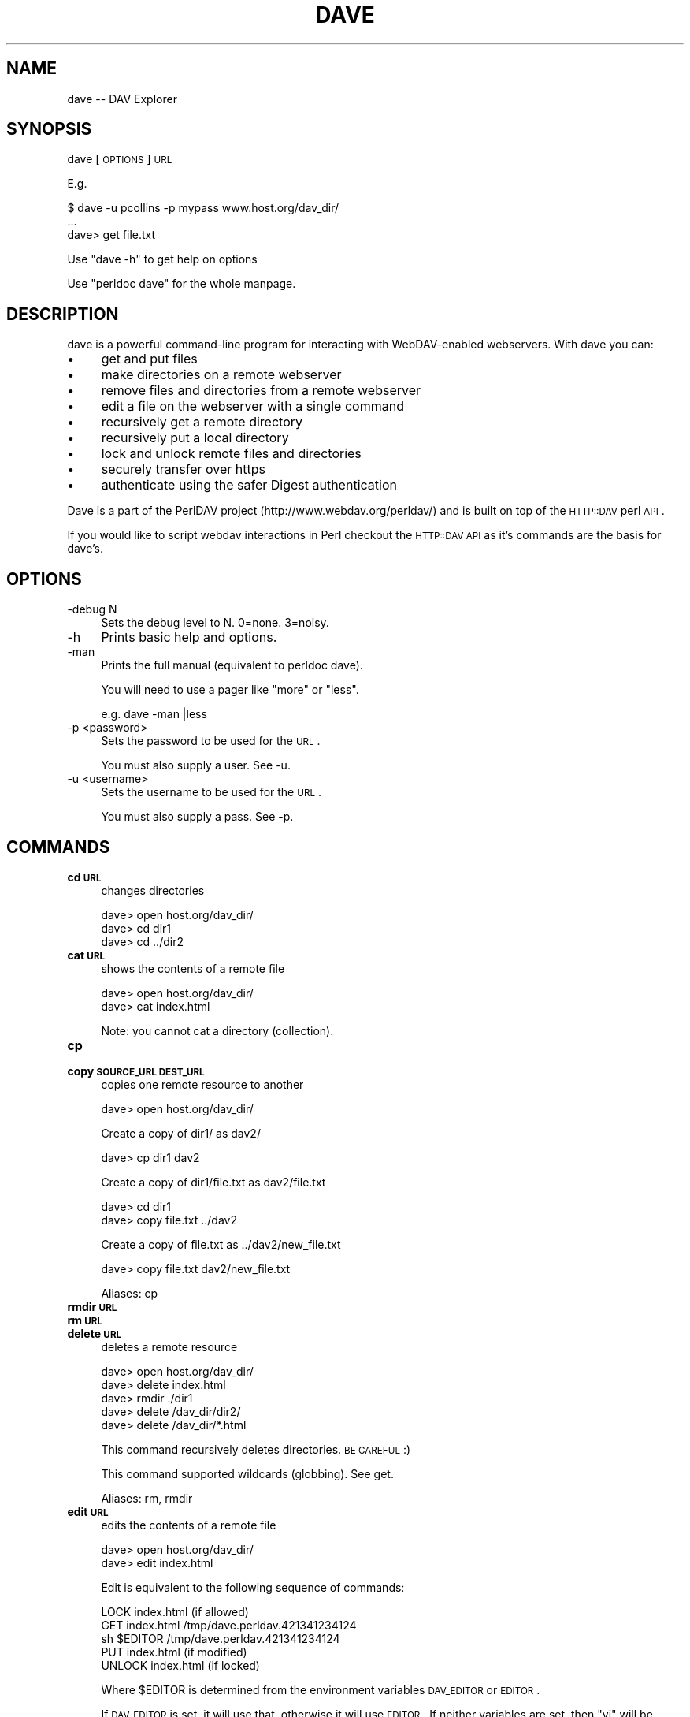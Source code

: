 .\" Automatically generated by Pod::Man 2.23 (Pod::Simple 3.14)
.\"
.\" Standard preamble:
.\" ========================================================================
.de Sp \" Vertical space (when we can't use .PP)
.if t .sp .5v
.if n .sp
..
.de Vb \" Begin verbatim text
.ft CW
.nf
.ne \\$1
..
.de Ve \" End verbatim text
.ft R
.fi
..
.\" Set up some character translations and predefined strings.  \*(-- will
.\" give an unbreakable dash, \*(PI will give pi, \*(L" will give a left
.\" double quote, and \*(R" will give a right double quote.  \*(C+ will
.\" give a nicer C++.  Capital omega is used to do unbreakable dashes and
.\" therefore won't be available.  \*(C` and \*(C' expand to `' in nroff,
.\" nothing in troff, for use with C<>.
.tr \(*W-
.ds C+ C\v'-.1v'\h'-1p'\s-2+\h'-1p'+\s0\v'.1v'\h'-1p'
.ie n \{\
.    ds -- \(*W-
.    ds PI pi
.    if (\n(.H=4u)&(1m=24u) .ds -- \(*W\h'-12u'\(*W\h'-12u'-\" diablo 10 pitch
.    if (\n(.H=4u)&(1m=20u) .ds -- \(*W\h'-12u'\(*W\h'-8u'-\"  diablo 12 pitch
.    ds L" ""
.    ds R" ""
.    ds C` ""
.    ds C' ""
'br\}
.el\{\
.    ds -- \|\(em\|
.    ds PI \(*p
.    ds L" ``
.    ds R" ''
'br\}
.\"
.\" Escape single quotes in literal strings from groff's Unicode transform.
.ie \n(.g .ds Aq \(aq
.el       .ds Aq '
.\"
.\" If the F register is turned on, we'll generate index entries on stderr for
.\" titles (.TH), headers (.SH), subsections (.SS), items (.Ip), and index
.\" entries marked with X<> in POD.  Of course, you'll have to process the
.\" output yourself in some meaningful fashion.
.ie \nF \{\
.    de IX
.    tm Index:\\$1\t\\n%\t"\\$2"
..
.    nr % 0
.    rr F
.\}
.el \{\
.    de IX
..
.\}
.\"
.\" Accent mark definitions (@(#)ms.acc 1.5 88/02/08 SMI; from UCB 4.2).
.\" Fear.  Run.  Save yourself.  No user-serviceable parts.
.    \" fudge factors for nroff and troff
.if n \{\
.    ds #H 0
.    ds #V .8m
.    ds #F .3m
.    ds #[ \f1
.    ds #] \fP
.\}
.if t \{\
.    ds #H ((1u-(\\\\n(.fu%2u))*.13m)
.    ds #V .6m
.    ds #F 0
.    ds #[ \&
.    ds #] \&
.\}
.    \" simple accents for nroff and troff
.if n \{\
.    ds ' \&
.    ds ` \&
.    ds ^ \&
.    ds , \&
.    ds ~ ~
.    ds /
.\}
.if t \{\
.    ds ' \\k:\h'-(\\n(.wu*8/10-\*(#H)'\'\h"|\\n:u"
.    ds ` \\k:\h'-(\\n(.wu*8/10-\*(#H)'\`\h'|\\n:u'
.    ds ^ \\k:\h'-(\\n(.wu*10/11-\*(#H)'^\h'|\\n:u'
.    ds , \\k:\h'-(\\n(.wu*8/10)',\h'|\\n:u'
.    ds ~ \\k:\h'-(\\n(.wu-\*(#H-.1m)'~\h'|\\n:u'
.    ds / \\k:\h'-(\\n(.wu*8/10-\*(#H)'\z\(sl\h'|\\n:u'
.\}
.    \" troff and (daisy-wheel) nroff accents
.ds : \\k:\h'-(\\n(.wu*8/10-\*(#H+.1m+\*(#F)'\v'-\*(#V'\z.\h'.2m+\*(#F'.\h'|\\n:u'\v'\*(#V'
.ds 8 \h'\*(#H'\(*b\h'-\*(#H'
.ds o \\k:\h'-(\\n(.wu+\w'\(de'u-\*(#H)/2u'\v'-.3n'\*(#[\z\(de\v'.3n'\h'|\\n:u'\*(#]
.ds d- \h'\*(#H'\(pd\h'-\w'~'u'\v'-.25m'\f2\(hy\fP\v'.25m'\h'-\*(#H'
.ds D- D\\k:\h'-\w'D'u'\v'-.11m'\z\(hy\v'.11m'\h'|\\n:u'
.ds th \*(#[\v'.3m'\s+1I\s-1\v'-.3m'\h'-(\w'I'u*2/3)'\s-1o\s+1\*(#]
.ds Th \*(#[\s+2I\s-2\h'-\w'I'u*3/5'\v'-.3m'o\v'.3m'\*(#]
.ds ae a\h'-(\w'a'u*4/10)'e
.ds Ae A\h'-(\w'A'u*4/10)'E
.    \" corrections for vroff
.if v .ds ~ \\k:\h'-(\\n(.wu*9/10-\*(#H)'\s-2\u~\d\s+2\h'|\\n:u'
.if v .ds ^ \\k:\h'-(\\n(.wu*10/11-\*(#H)'\v'-.4m'^\v'.4m'\h'|\\n:u'
.    \" for low resolution devices (crt and lpr)
.if \n(.H>23 .if \n(.V>19 \
\{\
.    ds : e
.    ds 8 ss
.    ds o a
.    ds d- d\h'-1'\(ga
.    ds D- D\h'-1'\(hy
.    ds th \o'bp'
.    ds Th \o'LP'
.    ds ae ae
.    ds Ae AE
.\}
.rm #[ #] #H #V #F C
.\" ========================================================================
.\"
.IX Title "DAVE 1"
.TH DAVE 1 "2011-04-12" "perl v5.12.3" "User Contributed Perl Documentation"
.\" For nroff, turn off justification.  Always turn off hyphenation; it makes
.\" way too many mistakes in technical documents.
.if n .ad l
.nh
.SH "NAME"
dave \-\- DAV Explorer
.SH "SYNOPSIS"
.IX Header "SYNOPSIS"
dave [\s-1OPTIONS\s0] \s-1URL\s0
.PP
E.g.
.PP
.Vb 3
\&   $ dave \-u pcollins \-p mypass www.host.org/dav_dir/
\&   ...
\&   dave> get file.txt
.Ve
.PP
Use \*(L"dave \-h\*(R" to get help on options
.PP
Use \*(L"perldoc dave\*(R" for the whole manpage.
.SH "DESCRIPTION"
.IX Header "DESCRIPTION"
dave is a powerful command-line program for interacting with WebDAV-enabled webservers. With dave you can:
.IP "\(bu" 4
get and put files
.IP "\(bu" 4
make directories on a remote webserver
.IP "\(bu" 4
remove files and directories from a remote webserver
.IP "\(bu" 4
edit a file on the webserver with a single command
.IP "\(bu" 4
recursively get a remote directory
.IP "\(bu" 4
recursively put a local directory
.IP "\(bu" 4
lock and unlock remote files and directories
.IP "\(bu" 4
securely transfer over https
.IP "\(bu" 4
authenticate using the safer Digest authentication
.PP
Dave is a part of the PerlDAV project (http://www.webdav.org/perldav/) and is built on top of the \s-1HTTP::DAV\s0 perl \s-1API\s0.
.PP
If you would like to script webdav interactions in Perl checkout the \s-1HTTP::DAV\s0 \s-1API\s0 as it's commands are the basis for dave's.
.SH "OPTIONS"
.IX Header "OPTIONS"
.IP "\-debug N" 4
.IX Item "-debug N"
Sets the debug level to N. 0=none. 3=noisy.
.IP "\-h" 4
.IX Item "-h"
Prints basic help and options.
.IP "\-man" 4
.IX Item "-man"
Prints the full manual (equivalent to perldoc dave).
.Sp
You will need to use a pager like \*(L"more\*(R" or \*(L"less\*(R".
.Sp
.Vb 1
\& e.g. dave \-man |less
.Ve
.IP "\-p <password>" 4
.IX Item "-p <password>"
Sets the password to be used for the \s-1URL\s0.
.Sp
You must also supply a user. See \-u.
.IP "\-u <username>" 4
.IX Item "-u <username>"
Sets the username to be used for the \s-1URL\s0.
.Sp
You must also supply a pass. See \-p.
.SH "COMMANDS"
.IX Header "COMMANDS"
.IP "\fBcd \s-1URL\s0\fR" 4
.IX Item "cd URL"
changes directories
.Sp
.Vb 3
\&   dave> open host.org/dav_dir/
\&   dave> cd dir1
\&   dave> cd ../dir2
.Ve
.IP "\fBcat \s-1URL\s0\fR" 4
.IX Item "cat URL"
shows the contents of a remote file
.Sp
.Vb 2
\&   dave> open host.org/dav_dir/
\&   dave> cat index.html
.Ve
.Sp
Note: you cannot cat a directory (collection).
.IP "\fBcp\fR" 4
.IX Item "cp"
.PD 0
.IP "\fBcopy \s-1SOURCE_URL\s0 \s-1DEST_URL\s0\fR" 4
.IX Item "copy SOURCE_URL DEST_URL"
.PD
copies one remote resource to another
.Sp
.Vb 1
\&  dave> open host.org/dav_dir/
.Ve
.Sp
Create a copy of dir1/ as dav2/
.Sp
.Vb 1
\&  dave> cp dir1 dav2
.Ve
.Sp
Create a copy of dir1/file.txt as dav2/file.txt
.Sp
.Vb 2
\&  dave> cd dir1
\&  dave> copy file.txt ../dav2
.Ve
.Sp
Create a copy of file.txt as ../dav2/new_file.txt
.Sp
.Vb 1
\&  dave> copy file.txt dav2/new_file.txt
.Ve
.Sp
Aliases: cp
.IP "\fBrmdir \s-1URL\s0\fR" 4
.IX Item "rmdir URL"
.PD 0
.IP "\fBrm \s-1URL\s0\fR" 4
.IX Item "rm URL"
.IP "\fBdelete \s-1URL\s0\fR" 4
.IX Item "delete URL"
.PD
deletes a remote resource
.Sp
.Vb 5
\&   dave> open host.org/dav_dir/
\&   dave> delete index.html
\&   dave> rmdir ./dir1
\&   dave> delete /dav_dir/dir2/
\&   dave> delete /dav_dir/*.html
.Ve
.Sp
This command recursively deletes directories. \s-1BE\s0 \s-1CAREFUL\s0 :)
.Sp
This command supported wildcards (globbing). See get.
.Sp
Aliases: rm, rmdir
.IP "\fBedit \s-1URL\s0\fR" 4
.IX Item "edit URL"
edits the contents of a remote file
.Sp
.Vb 2
\&   dave> open host.org/dav_dir/
\&   dave> edit index.html
.Ve
.Sp
Edit is equivalent to the following sequence of commands:
.Sp
.Vb 5
\&   LOCK index.html (if allowed)
\&   GET index.html /tmp/dave.perldav.421341234124
\&   sh $EDITOR /tmp/dave.perldav.421341234124
\&   PUT index.html (if modified)
\&   UNLOCK index.html (if locked)
.Ve
.Sp
Where \f(CW$EDITOR\fR is determined from the environment variables 
\&\s-1DAV_EDITOR\s0 or \s-1EDITOR\s0.
.Sp
If \s-1DAV_EDITOR\s0 is set, it will use that, otherwise it will 
use \s-1EDITOR\s0. If neither variables are set, then \*(L"vi\*(R" will 
be used.
.Sp
Notes:
.Sp
The lock only lasts for 10 hours.
.Sp
You cannot edit a directory (collection).
.Sp
The temporary save directory is editable by 
editing dave and changing \s-1TMP_DIR\s0
.IP "\fBget \s-1URL\s0 [\s-1FILE\s0]\fR" 4
.IX Item "get URL [FILE]"
downloads the file or directory at \s-1URL\s0
.Sp
If \s-1FILE\s0 is not specified it will be saved to your 
current working directory using the same name as 
the remote name.
.Sp
.Vb 1
\&  dave> open host.org/dav_dir/
.Ve
.Sp
Recursively get remote my_dir/ to .
.Sp
.Vb 1
\&  dave> get my_dir/
.Ve
.Sp
Recursively get remote my_dir/ to /tmp/my_dir/
.Sp
.Vb 1
\&  dave> get my_dir /tmp
.Ve
.Sp
Get remote my_dir/index.html to /tmp/index.html
.Sp
.Vb 1
\&  dave> get /dav_dir/my_dir/index.html /tmp
.Ve
.Sp
Get remote index.html to /tmp/index1.html
.Sp
.Vb 1
\&  dave> get index.html /tmp/index1.html
.Ve
.Sp
Use globs and save to /tmp
.Sp
.Vb 3
\&  dave> get index* /tmp                   # Gets index*.html, index*.txt, etc.
\&  dave> get index*.html /tmp/index1.html  # Gets index*.html
\&  dave> get index[12].htm?                # Gets file1 and file2, .htm and .html
.Ve
.IP "\fB? [\s-1CMD\s0]\fR" 4
.IX Item "? [CMD]"
.PD 0
.IP "\fBh [\s-1CMD\s0]\fR" 4
.IX Item "h [CMD]"
.IP "\fBhelp [\s-1CMD\s0]\fR" 4
.IX Item "help [CMD]"
.PD
prints list of commands or help for \s-1CMD\s0
.Sp
.Vb 1
\&  dave> ?
\&
\&  dave> help get
.Ve
.Sp
Aliases: ?, h
.IP "\fBlcd [\s-1DIR\s0]\fR" 4
.IX Item "lcd [DIR]"
changes local directory
.Sp
.Vb 1
\&  dave> lcd /tmp
.Ve
.IP "\fBlls [\s-1DIR\s0]\fR" 4
.IX Item "lls [DIR]"
lists local directory contents
.Sp
.Vb 3
\&  dave> lcd /tmp
\&  dave> lls
\&  dave> lls /home
.Ve
.Sp
This command simply execs the local ls command and is 
equivalent to \*(L"!ls\*(R"
.IP "\fBdir [\s-1URL\s0]\fR" 4
.IX Item "dir [URL]"
.PD 0
.IP "\fBls [\s-1URL\s0]\fR" 4
.IX Item "ls [URL]"
.PD
lists remote directory contents or file props
.Sp
.Vb 7
\&  dave> ls
\&  Listing of http://host.org/dav_dir/
\&                  ./          Aug 29 02:26  <dir>
\&     mtx_0.04.tar.gz   52640  Aug 11 11:45
\&          index.html    4580  Aug 11 11:45
\&      index0.04.html    4936  Nov 11  2000
\&              mydir/          Aug 19 21:14  <dir>,<locked>
\&
\&  dave> ls index.html
\&  URL: http://www.webdav.org/perldav/index.html
\&  Content\-type: text/html
\&  Creation date: Sun Aug 12 21:58:02 2001
\&  Last modified:
\&  Size: 4580 bytes
\&  Locks supported: write/exclusive write/shared
\&  Locks:
.Ve
.Sp
Use propfind to get a similar printout of a 
collection (directory).
.Sp
Aliases: dir
.IP "\fBlock [\s-1URL\s0 [\s-1TIMEOUT\s0] [\s-1DEPTH\s0]]\fR" 4
.IX Item "lock [URL [TIMEOUT] [DEPTH]]"
locks a resource
.Sp
Without a \s-1URL\s0 you will lock the current remote 
collection.
.Sp
\&\s-1TIMEOUT\s0 can be any of the following formats:
             30s          30 seconds from now
             10m          ten minutes from now
             1h           one hour from now
             1d           tomorrow
             3M           in three months
             10y          in ten years time
             2000\-02\-31 00:40:33
             2000\-02\-31
.Sp
Default is an infinite timeout
.Sp
See perldoc \f(CW\*(C`HTTP::DAV::Resource\*(C'\fR for more information 
about timeouts.
.Sp
\&\s-1DEPTH\s0 can be either \*(L"0\*(R" or \*(L"infinity\*(R" (default)
.Sp
Seeting the lock Scope and Type is not currently 
implemented. Let me know if you need it as it shouldn't 
be too much effort.
.IP "\fBmkdir \s-1URL\s0\fR" 4
.IX Item "mkdir URL"
.PD 0
.IP "\fBmkcol \s-1URL\s0\fR" 4
.IX Item "mkcol URL"
.PD
make a remote collection (directory)
.Sp
.Vb 3
\&  dave> open host.org/dav_dir/
\&  dave> mkcol new_dir
\&  dave> mkdir /dav_dir/new_dir
.Ve
.Sp
Aliases: mkdir
.IP "\fBmv\fR" 4
.IX Item "mv"
.PD 0
.IP "\fBmove \s-1SOURCE_URL\s0 \s-1DEST_URL\s0\fR" 4
.IX Item "move SOURCE_URL DEST_URL"
.PD
moves a remote resource to another
.Sp
.Vb 1
\&  dave> open host.org/dav_dir/
.Ve
.Sp
Move dir1/ to dav2/
.Sp
.Vb 1
\&  dave> move dir1 dav2
.Ve
.Sp
Move file dir2/file.txt to ../file.txt
.Sp
.Vb 2
\&  dave> cd dir2
\&  dave> move file.txt ..
.Ve
.Sp
Move file.txt to dav2/new_file.txt
.Sp
.Vb 1
\&  dave> move file.txt dav2/new_file.txt
.Ve
.Sp
Aliases: mv
.IP "\fBopen \s-1URL\s0\fR" 4
.IX Item "open URL"
connects to the WebDAV-enabled server at \s-1URL\s0
.Sp
.Vb 1
\&   dave> open host.org/dav_dir/
.Ve
.Sp
Note that if authorization details are required you will 
be prompted for them.
.Sp
https and Digest authorization are not currently 
supported. Please let me know if you need it.
.IP "\fBoptions [\s-1URL\s0]\fR" 4
.IX Item "options [URL]"
show the \s-1HTTP\s0 methods allowed for a \s-1URL\s0
.Sp
.Vb 3
\&   dave> options index.html
\&   OPTIONS, GET, HEAD, POST, DELETE, TRACE, PROPFIND, 
\&   PROPPATCH, COPY, MOVE, LOCK, UNLOCK
.Ve
.Sp
Note that Microsoft's \s-1IIS\s0 does not support \s-1LOCK\s0 on 
collections (directories). Nor does it support \s-1PROPPATCH\s0.
.IP "\fBpropfind [\s-1URL\s0]\fR" 4
.IX Item "propfind [URL]"
show the properties of a resource
.Sp
.Vb 8
\&  dave> propfind test
\&  URL: http://host.org/dav_dir/test/
\&  Content\-type: httpd/unix\-directory
\&  Creation date: Wed Aug 29 00:36:42 2001
\&  Last modified:
\&  Size:  bytes
\&  Locks supported: write/exclusive write/shared
\&  Locks:
.Ve
.Sp
Using ls will get you the same printout if you ls 
a file. But ls'ing a collection will show you the 
collections contents.
.IP "\fBput \s-1FILE\s0 [\s-1URL\s0]\fR" 4
.IX Item "put FILE [URL]"
uploads a local file or directory to \s-1URL\s0
or the currently opened location.
.Sp
If \s-1URL\s0 is an existing collection then the dir/file will
be copied \s-1INTO\s0 that collection.
.Sp
.Vb 1
\&  dave> open host.org/dav_dir/
.Ve
.Sp
Recursively put local my_dir/ to host.org/dav_dir/my_dir/:
.Sp
.Vb 1
\&  dave> put my_dir/
.Ve
.Sp
Put local index.html to host.org/dav_dir/index1.html:
.Sp
.Vb 1
\&  dave> put /tmp/index.html index1.html
.Ve
.Sp
Put * to remote directory
.Sp
.Vb 1
\&  dave> put *
.Ve
.Sp
Put index[12].htm? to remote directory /dav_dir (/dav_dir must exist)
.Sp
.Vb 1
\&  dave> put index[12].htm? /dav_dir
.Ve
.Sp
Put index[1234].htm? to remote directory /dav_dir (/dav_dir must exist)
.Sp
.Vb 1
\&  dave> put index[1\-4].htm? /dav_dir
.Ve
.Sp
Glob types supported are, * (matches any characters), ? (matches any one character), [...] (matches any characters in the set ...).
.IP "\fBpwd\fR" 4
.IX Item "pwd"
prints the currently opened \s-1URL\s0 (working directory)
.Sp
.Vb 4
\& dave> open host.org/dav_dir/
\& dave> cd new_dir/
\& dave> pwd
\& http://host.org/dav_dir/new_dir/
.Ve
.IP "\fBq\fR" 4
.IX Item "q"
.PD 0
.IP "\fBbye\fR" 4
.IX Item "bye"
.IP "\fBquit\fR" 4
.IX Item "quit"
.PD
exits dave
.Sp
Note that dave does not unlock any locks created 
during your session.
.Sp
Aliases: q, quit
.IP "\fBset \s-1URL\s0 \s-1PROPERTY\s0 \s-1VALUE\s0 [\s-1NAMESPACE\s0]\fR" 4
.IX Item "set URL PROPERTY VALUE [NAMESPACE]"
sets a custom property on a resource
.Sp
.Vb 2
\&   dave> set file.txt author "Patrick Collins"
\&   dave> set file.txt author "Patrick Collins" "mynamespace"
.Ve
.Sp
The \s-1NAMESPACE\s0 by default is \*(L"\s-1DAV:\s0\*(R".
.IP "\fB!\fR" 4
.IX Item "!"
.PD 0
.IP "\fBsh\fR" 4
.IX Item "sh"
.PD
executes a local command (alias !)
.Sp
.Vb 3
\&   dave> sh cat localfile
\&   dave> !gzip localfile.gz
\&   dave> ! "cat localfile | less"
.Ve
.Sp
Aliases: !
.IP "\fBshowlocks\fR" 4
.IX Item "showlocks"
show my locks on a resource
.Sp
Shows any locked resources that you've locked in this 
session.
.Sp
See \f(CW\*(C`propfind\*(C'\fR if you'd like to see anyone's locks held 
against a particular resource.
.IP "\fBsteal [\s-1URL\s0]\fR" 4
.IX Item "steal [URL]"
remove \s-1ANY\s0 locks on a resource
.Sp
Useful if you accidentally forgot to unlock a resource 
from a previous session or if you think that somebody 
has forgotten to unlock a resource.
.IP "\fBunlock [\s-1URL\s0]\fR" 4
.IX Item "unlock [URL]"
unlocks a resource
.Sp
Note that unlock will only unlock locks that you have 
created. Use steal if you want to forcefully unlock 
somebody else's lock.
.IP "\fBunset \s-1URL\s0 \s-1PROPERTY\s0 [\s-1NAMESPACE\s0]\fR" 4
.IX Item "unset URL PROPERTY [NAMESPACE]"
unsets a property from a resource
.Sp
.Vb 2
\&   dave> unset file.txt author
\&   dave> unset file.txt author "mynamespace"
.Ve
.Sp
The \s-1NAMESPACE\s0 by default is \*(L"\s-1DAV:\s0\*(R".
.SH "GETTING HELP"
.IX Header "GETTING HELP"
The perldav mailing list
There is a mailing list for PerlDAV and dave for use by Developers and Users.
Please see http://mailman.webdav.org/mailman/listinfo/perldav
.SH "INSTALLATION"
.IX Header "INSTALLATION"
dave is installed to /usr/local/bin by default when you 
install the PerlDAV library. See 
http://www.webdav.org/perldav/ for installation details 
of PerlDAV.
.SH "WHAT PLATFORMS WILL IT WORK ON?"
.IX Header "WHAT PLATFORMS WILL IT WORK ON?"
dave is pure perl so only needs Perl5.003 (or later) and 
the \f(CW\*(C`PerlDAV\*(C'\fR library to be installed.
.PP
I have not ported dave to Windows but would like somebody 
to have a shot at it.
.SH "SEE ALSO"
.IX Header "SEE ALSO"
The \f(CW\*(C`PerlDAV\*(C'\fR perl \s-1API\s0 at http://www.webdav.org/perldav/
or by typing \*(L"perldoc \s-1HTTP::DAV\s0\*(R" on your command line.
.SH "AUTHOR AND COPYRIGHT"
.IX Header "AUTHOR AND COPYRIGHT"
This module is Copyright (C) 2001 by
.PP
.Vb 3
\&    Patrick Collins
\&    G03 Gloucester Place, Kensington
\&    Sydney, Australia
\&
\&    Email: pcollins@cpan.org
\&    Phone: +61 2 9663 4916
.Ve
.PP
All rights reserved.
.PP
You may distribute this module under the terms of either the \s-1GNU\s0 General Public License or the Artistic License, as specified in the Perl \s-1README\s0 file.
